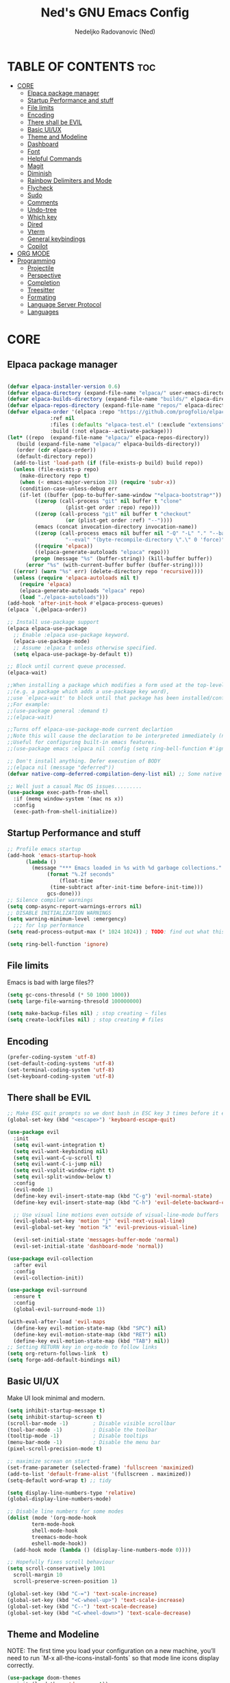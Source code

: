 #+TITLE: Ned's GNU Emacs Config
#+AUTHOR: Nedeljko Radovanovic (Ned)
#+DESCRIPTION: Ned's personal Emacs config.
#+STARTUP: showeverything
#+OPTIONS: toc:2

* TABLE OF CONTENTS :toc:
- [[#core][CORE]]
  - [[#elpaca-package-manager][Elpaca package manager]]
  - [[#startup-performance-and-stuff][Startup Performance and stuff]]
  - [[#file-limits][File limits]]
  - [[#encoding][Encoding]]
  - [[#there-shall-be-evil][There shall be EVIL]]
  - [[#basic-uiux][Basic UI/UX]]
  - [[#theme-and-modeline][Theme and Modeline]]
  - [[#dashboard][Dashboard]]
  - [[#font][Font]]
  - [[#helpful-commands][Helpful Commands]]
  - [[#magit][Magit]]
  - [[#diminish][Diminish]]
  - [[#rainbow-delimiters-and-mode][Rainbow Delimiters and Mode]]
  - [[#flycheck][Flycheck]]
  - [[#sudo][Sudo]]
  - [[#comments][Comments]]
  - [[#undo-tree][Undo-tree]]
  - [[#which-key][Which key]]
  - [[#dired][Dired]]
  - [[#vterm][Vterm]]
  - [[#general-keybindings][General keybindings]]
  - [[#copilot][Copilot]]
- [[#org-mode][ORG MODE]]
- [[#programming][Programming]]
  - [[#projectile][Projectile]]
  - [[#perspective][Perspective]]
  - [[#completion][Completion]]
  - [[#treesitter][Treesitter]]
  - [[#formating][Formating]]
  - [[#language-server-protocol][Language Server Protocol]]
  - [[#languages][Languages]]

* CORE

** Elpaca package manager

#+begin_src emacs-lisp

  (defvar elpaca-installer-version 0.6)
  (defvar elpaca-directory (expand-file-name "elpaca/" user-emacs-directory))
  (defvar elpaca-builds-directory (expand-file-name "builds/" elpaca-directory))
  (defvar elpaca-repos-directory (expand-file-name "repos/" elpaca-directory))
  (defvar elpaca-order '(elpaca :repo "https://github.com/progfolio/elpaca.git"
				:ref nil
				:files (:defaults "elpaca-test.el" (:exclude "extensions"))
				:build (:not elpaca--activate-package)))
  (let* ((repo  (expand-file-name "elpaca/" elpaca-repos-directory))
	 (build (expand-file-name "elpaca/" elpaca-builds-directory))
	 (order (cdr elpaca-order))
	 (default-directory repo))
    (add-to-list 'load-path (if (file-exists-p build) build repo))
    (unless (file-exists-p repo)
      (make-directory repo t)
      (when (< emacs-major-version 28) (require 'subr-x))
      (condition-case-unless-debug err
	  (if-let ((buffer (pop-to-buffer-same-window "*elpaca-bootstrap*"))
		   ((zerop (call-process "git" nil buffer t "clone"
					 (plist-get order :repo) repo)))
		   ((zerop (call-process "git" nil buffer t "checkout"
					 (or (plist-get order :ref) "--"))))
		   (emacs (concat invocation-directory invocation-name))
		   ((zerop (call-process emacs nil buffer nil "-Q" "-L" "." "--batch"
					 "--eval" "(byte-recompile-directory \".\" 0 'force)")))
		   ((require 'elpaca))
		   ((elpaca-generate-autoloads "elpaca" repo)))
	      (progn (message "%s" (buffer-string)) (kill-buffer buffer))
	    (error "%s" (with-current-buffer buffer (buffer-string))))
	((error) (warn "%s" err) (delete-directory repo 'recursive))))
    (unless (require 'elpaca-autoloads nil t)
      (require 'elpaca)
      (elpaca-generate-autoloads "elpaca" repo)
      (load "./elpaca-autoloads")))
  (add-hook 'after-init-hook #'elpaca-process-queues)
  (elpaca `(,@elpaca-order))

  ;; Install use-package support
  (elpaca elpaca-use-package
    ;; Enable :elpaca use-package keyword.
    (elpaca-use-package-mode)
    ;; Assume :elpaca t unless otherwise specified.
    (setq elpaca-use-package-by-default t))

  ;; Block until current queue processed.
  (elpaca-wait)

  ;;When installing a package which modifies a form used at the top-level
  ;;(e.g. a package which adds a use-package key word),
  ;;use `elpaca-wait' to block until that package has been installed/configured.
  ;;For example:
  ;;(use-package general :demand t)
  ;;(elpaca-wait)

  ;;Turns off elpaca-use-package-mode current declartion
  ;;Note this will cause the declaration to be interpreted immediately (not deferred).
  ;;Useful for configuring built-in emacs features.
  ;;(use-package emacs :elpaca nil :config (setq ring-bell-function #'ignore))

  ;; Don't install anything. Defer execution of BODY
  ;;(elpaca nil (message "deferred"))
  (defvar native-comp-deferred-compilation-deny-list nil) ;; Some native stuff that I don't understand

  ;; Well just a casual Mac OS issues.........
  (use-package exec-path-from-shell
    :if (memq window-system '(mac ns x))
    :config
    (exec-path-from-shell-initialize))

#+end_src


** Startup Performance and stuff
#+begin_src emacs-lisp
  ;; Profile emacs startup
  (add-hook 'emacs-startup-hook
	    (lambda ()
	      (message "*** Emacs loaded in %s with %d garbage collections."
		       (format "%.2f seconds"
			       (float-time
				(time-subtract after-init-time before-init-time)))
		       gcs-done)))
  ;; Silence compiler warnings
  (setq comp-async-report-warnings-errors nil)
  ;; DISABLE INITIALIZATION WARNINGS
  (setq warning-minimum-level :emergency)
    ;;; for lsp performance
  (setq read-process-output-max (* 1024 1024)) ; TODO: find out what this is!

  (setq ring-bell-function 'ignore)
#+end_src


** File limits
Emacs is bad with large files??

#+begin_src emacs-lisp
  (setq gc-cons-thresold (* 50 1000 1000))
  (setq large-file-warning-thresold 100000000)

  (setq make-backup-files nil) ; stop creating ~ files
  (setq create-lockfiles nil) ; stop creating # files
#+end_src


** Encoding

#+begin_src emacs-lisp
  (prefer-coding-system 'utf-8)
  (set-default-coding-systems 'utf-8)
  (set-terminal-coding-system 'utf-8)
  (set-keyboard-coding-system 'utf-8)
#+end_src

** There shall be EVIL
#+begin_src emacs-lisp
  ;; Make ESC quit prompts so we dont bash in ESC key 3 times before it exists anything....
  (global-set-key (kbd "<escape>") 'keyboard-escape-quit)

  (use-package evil
    :init
    (setq evil-want-integration t)
    (setq evil-want-keybinding nil)
    (setq evil-want-C-u-scroll t)
    (setq evil-want-C-i-jump nil)
    (setq evil-vsplit-window-right t)
    (setq evil-split-window-below t)
    :config
    (evil-mode 1)
    (define-key evil-insert-state-map (kbd "C-g") 'evil-normal-state)
    (define-key evil-insert-state-map (kbd "C-h") 'evil-delete-backward-char-and-join)

    ;; Use visual line motions even outside of visual-line-mode buffers
    (evil-global-set-key 'motion "j" 'evil-next-visual-line)
    (evil-global-set-key 'motion "k" 'evil-previous-visual-line)

    (evil-set-initial-state 'messages-buffer-mode 'normal)
    (evil-set-initial-state 'dashboard-mode 'normal))

  (use-package evil-collection
    :after evil
    :config
    (evil-collection-init))

  (use-package evil-surround
    :ensure t
    :config
    (global-evil-surround-mode 1))

  (with-eval-after-load 'evil-maps
    (define-key evil-motion-state-map (kbd "SPC") nil)
    (define-key evil-motion-state-map (kbd "RET") nil)
    (define-key evil-motion-state-map (kbd "TAB") nil))
  ;; Setting RETURN key in org-mode to follow links
  (setq org-return-follows-link  t)
  (setq forge-add-default-bindings nil)
#+end_src


** Basic UI/UX
Make UI look minimal and modern.

#+begin_src emacs-lisp
  (setq inhibit-startup-message t)
  (setq inhibit-startup-screen t)
  (scroll-bar-mode -1)        ; Disable visible scrollbar
  (tool-bar-mode -1)          ; Disable the toolbar
  (tooltip-mode -1)           ; Disable tooltips
  (menu-bar-mode -1)          ; Disable the menu bar
  (pixel-scroll-precision-mode t)

  ;; maximize screan on start
  (set-frame-parameter (selected-frame) 'fullscreen 'maximized)
  (add-to-list 'default-frame-alist '(fullscreen . maximized))
  (setq-default word-wrap t) ;; tidy

  (setq display-line-numbers-type 'relative)
  (global-display-line-numbers-mode)

  ;; Disable line numbers for some modes
  (dolist (mode '(org-mode-hook
		  term-mode-hook
		  shell-mode-hook
		  treemacs-mode-hook
		  eshell-mode-hook))
    (add-hook mode (lambda () (display-line-numbers-mode 0))))

  ;; Hopefully fixes scroll behaviour
  (setq scroll-conservatively 1001
	scroll-margin 10
	scroll-preserve-screen-position 1)

  (global-set-key (kbd "C-=") 'text-scale-increase)
  (global-set-key (kbd "<C-wheel-up>") 'text-scale-increase)
  (global-set-key (kbd "C--") 'text-scale-decrease)
  (global-set-key (kbd "<C-wheel-down>") 'text-scale-decrease)
#+end_src

** Theme and Modeline
NOTE: The first time you load your configuration on a new machine, you’ll need to run `M-x all-the-icons-install-fonts` so that mode line icons display correctly.
#+begin_src emacs-lisp
  (use-package doom-themes
    :init (load-theme 'doom-one t))

  (use-package all-the-icons
    :ensure t
    :if (display-graphic-p))

  (use-package all-the-icons-dired
    :hook (dired-mode . (lambda () (all-the-icons-dired-mode t))))

  (use-package doom-modeline
    :init (doom-modeline-mode 1)
    :custom ((doom-modeline-height 15))
    :config   (setq doom-modeline-height 35      ;; sets modeline height
		    doom-modeline-bar-width 5    ;; sets right bar width
		    doom-modeline-persp-name t   ;; adds perspective name to modeline
		    doom-modeline-persp-icon t)) ;; adds folder icon next to persp name
#+end_src

** Dashboard

#+begin_src emacs-lisp

    (use-package dashboard
      :elpaca t
      :config
      (add-hook 'elpaca-after-init-hook #'dashboard-insert-startupify-lists)
      (add-hook 'elpaca-after-init-hook #'dashboard-initialize)
      (dashboard-setup-startup-hook)
      (setq dashboard-startup-banner 'logo)
      (setq dashboard-banner-logo-title "Welcome to the Society")
  ;    (setq dashboard-icon-type 'all-the-icons) ;; use `all-the-icons' package
      ;; Content is not centered by default. To center, set
      (setq dashboard-center-content t)
      (setq dashboard-set-init-info t)
  ;    (setq dashboard-projects-switch-function 'projectile-switch-project)
 ;     (setq dashboard-items '((recents  . 5)
;			    (projects . 5)))
      (setq dashboard-items nil)
      )


					    ; (setq initial-buffer-choice (lambda () (get-buffer-create "*dashboard*")))
#+end_src

** Font

#+begin_src emacs-lisp
  (set-face-attribute 'default nil :font "Fira Code Retina")

  ;; Set the fixed pitch face
  (set-face-attribute 'fixed-pitch nil :font "Fira Code Retina")

  ;; Set the variable pitch face
  (set-face-attribute 'variable-pitch nil :font "Fira Code Retina" :weight 'regular)

  ;; Needed if using emacsclient CHECK THIS??
  (add-to-list 'default-frame-alist '(font . "Fira Code Retina"))
#+end_src

** Helpful Commands
Helpful adds a lot of very helpful (get it?) information to Emacs’ describe- command buffers.

#+begin_src emacs-lisp
  (use-package helpful
    :custom
    (counsel-describe-function-function #'helpful-callable)
    (counsel-describe-variable-function #'helpful-variable)
    :bind
    ([remap describe-function] . counsel-describe-function)
    ([remap describe-command] . helpful-command)
    ([remap describe-variable] . counsel-describe-variable)
    ([remap describe-key] . helpful-key))

  (fset 'yes-or-no-p 'y-or-n-p)

  (global-auto-revert-mode t)
  (add-hook 'before-save-hook 'whitespace-cleanup)
#+end_src

** Magit
True and only

#+begin_src emacs-lisp
  (use-package magit
    :commands (magit-status magit-get-current-branch)
    :custom
    (magit-display-buffer-function #'magit-display-buffer-same-window-except-diff-v1))

  (use-package forge)

  (use-package git-gutter-fringe
    :diminish
    :hook ((text-mode . git-gutter-mode)
	   (prog-mode . git-gutter-mode))
    :config
    (setq git-gutter:update-interval 0.5)
    (setq git-gutter:modified-sign "~")
    (setq git-gutter:added-sign "+")
    (setq git-gutter:deleted-sign "-")
    (set-face-foreground 'git-gutter:added "LightGreen")
    (set-face-foreground 'git-gutter:modified "LightGoldenrod")
    (set-face-foreground 'git-gutter:deleted "LightCoral"))
#+end_src

** Diminish

#+begin_src emacs-lisp
  (use-package diminish)
#+end_src

** Rainbow Delimiters and Mode

#+begin_src emacs-lisp
  (use-package rainbow-delimiters
    :hook ((emacs-lisp-mode . rainbow-delimiters-mode)
	   (clojure-mode . rainbow-delimiters-mode)))

  (use-package rainbow-mode
    :diminish
    :hook org-mode prog-mode)
#+end_src

** Flycheck

#+begin_src emacs-lisp
  (use-package flycheck
    :ensure t
    :defer t
    :diminish
    :init (global-flycheck-mode))
#+end_src

** Sudo

#+begin_src emacs-lisp
  (use-package sudo-edit)
#+end_src

** Comments

#+begin_src emacs-lisp
;; TODO
  (use-package evil-nerd-commenter
    :config
    (general-define-key
     :states '(normal visual)
     "gc" 'evilnc-comment-or-uncomment-lines))

#+end_src

** Undo-tree

#+begin_src emacs-lisp
  (use-package undo-tree
    :ensure t
    :config
    (global-undo-tree-mode t)
    (setq undo-tree-auto-save-history nil))
#+end_src

** Which key

#+begin_src emacs-lisp
  (use-package which-key
    :ensure t
    :init
    (which-key-mode 1)
    :config
    (setq which-key-idle-delay 0.3
	  which-key-separator " → " ))
#+end_src

** Dired

#+begin_src emacs-lisp
  (use-package dired-open
    :config
    (setq dired-open-extensions '(("gif" . "sxiv")
				  ("jpg" . "sxiv")
				  ("png" . "sxiv")
				  ("mkv" . "mpv")
				  ("mp4" . "mpv"))))

  (use-package peep-dired
    :after dired
    :hook (evil-normalize-keymaps . peep-dired-hook)
    :config
    (evil-define-key 'normal dired-mode-map (kbd "h") 'dired-up-directory)
    (evil-define-key 'normal dired-mode-map (kbd "l") 'dired-open-file) ; use dired-find-file instead if not using dired-open package
    (evil-define-key 'normal peep-dired-mode-map (kbd "j") 'peep-dired-next-file)
    (evil-define-key 'normal peep-dired-mode-map (kbd "k") 'peep-dired-prev-file))
#+end_src

** Vterm

#+begin_src emacs-lisp
  (use-package vterm
    :config
    (setq vterm-max-scrollback 50000)
    (defun evil-collection-vterm-escape-stay ()
      "Go back to normal state but don't move
  cursor backwards. Moving cursor backwards is the default vim behavior but it is
  not appropriate in some cases like terminals."
      (setq-local evil-move-cursor-back nil))

    (add-hook 'vterm-mode-hook #'evil-collection-vterm-escape-stay))

  (use-package vterm-toggle
    :after vterm
    :config
    ;; When running programs in Vterm and in 'normal' mode, make sure that ESC
    ;; kills the program as it would in most standard terminal programs.
    (evil-define-key 'normal vterm-mode-map (kbd "<escape>") 'vterm--self-insert)
    (setq vterm-toggle-fullscreen-p nil)
    (setq vterm-toggle-scope 'project)
    (add-to-list 'display-buffer-alist
		 '((lambda (buffer-or-name _)
		     (let ((buffer (get-buffer buffer-or-name)))
		       (with-current-buffer buffer
			 (or (equal major-mode 'vterm-mode)
			     (string-prefix-p vterm-buffer-name (buffer-name buffer))))))
		   (display-buffer-reuse-window display-buffer-at-bottom)
		   ;;(display-buffer-reuse-window display-buffer-in-direction)
		   ;;display-buffer-in-direction/direction/dedicated is added in emacs27
		   ;;(direction . bottom)
		   ;;(dedicated . t) ;dedicated is supported in emacs27
		   (reusable-frames . visible)
		   (window-height . 0.4))))
#+end_src

** General keybindings

#+begin_src emacs-lisp

  (use-package general
    :config
    (general-evil-setup)

    ;; set up 'SPC' as the global leader key
    (general-create-definer verde/leader-keys
      :states '(normal insert visual emacs)
      :keymaps 'override
      :prefix "SPC" ;; set leader
      :global-prefix "M-SPC") ;; access leader in insert mode

    (general-create-definer verde/local-leader-key
      :states '(normal visual)
      :keymaps 'override
      :prefix ",")

    ;; general
    (verde/leader-keys
      "SPC" '(execute-extended-command :wk "Counsel M-x")
      "=" '(perspective-map :wk "Worspace management") ;; Lists all the perspective keybindings
      "q q" '(evil-quit :wk "Gtfo"))
    ;; file navigation
    (verde/leader-keys
      "s" '(:ignore t :wk "Search")
      "." '(find-file :wk "Find file")
      "s s" '(consult-line :wk "Search line")
      "s l" '(consult-goto-line :wk "Search line")
      "s d" '(dictionary-search :wk "Search line")
      )

    (verde/leader-keys
      "b" '(:ignore t :wk "Bookmarks/Buffers")
      "b b" '(switch-to-buffer :wk "Switch to buffer")
      "b c" '(clone-indirect-buffer :wk "Create indirect buffer copy in a split")
      "b C" '(clone-indirect-buffer-other-window :wk "Clone indirect buffer in new window")
      "b d" '(bookmark-delete :wk "Delete bookmark")
      "b i" '(consult-buffer :wk "Ibuffer")
      "b k" '(kill-current-buffer :wk "Kill current buffer")
      "b K" '(kill-some-buffers :wk "Kill multiple buffers")
      "b l" '(list-bookmarks :wk "List bookmarks")
      "b m" '(bookmark-set :wk "Set bookmark")
      "b n" '(next-buffer :wk "Next buffer")
      "b p" '(previous-buffer :wk "Previous buffer")
      "b r" '(revert-buffer :wk "Reload buffer")
      "b R" '(rename-buffer :wk "Rename buffer")
      "b s" '(basic-save-buffer :wk "Save buffer")
      "b S" '(save-some-buffers :wk "Save multiple buffers")
      "b w" '(bookmark-save :wk "Save current bookmarks to bookmark file"))
    ;; magit
    (verde/leader-keys
      "g" '(:ignore t :wk "Git/Goto")
      "g g" '(magit-status :wk "Git"))

    ;; magit
    (verde/leader-keys
      "h" '(:ignore t :wk "Help")
      "h v" '(describe-variable :wk "Describe variable")
      "h f" '(describe-function :wk "Describe variable")
      "h r" '(:ignore t :wk "Reload")
      "h r r" '((lambda () (interactive)
		  (load-file "~/.config/emacs/init.el")
		  (ignore (elpaca-process-queues)))
		:wk "Reload emacs config"))

    ;; files
    (verde/leader-keys
      "f" '(:ignore t :wk "Files")
      "f r" '(consult-recent-file :wk "Recent files")
      "f u" '(sudo-edit-find-file :wk "Sudo find file")
      "f U" '(sudo-edit :wk "Sudo edit file")
      "f c" '((lambda () (interactive)
		(find-file "~/.config/emacs/config.org"))
	      :wk "Open emacs config.org")
      "f P" '((lambda () (interactive)
		(dired "~/.config/emacs/"))
	      :wk "Open user-emacs-directory in dired"))
    ;; projectile
    (verde/leader-keys
      "p" '(projectile-command-map :wk "Projectile"))
    ;; dired
    (verde/leader-keys
      "d" '(:ignore t :wk "Dired")
      "d d" '(dired :wk "Open dired")
      "d j" '(dired-jump :wk "Dired jump to current")
      "d p" '(peep-dired :wk "Peep-dired"))
    ;; open
    (verde/leader-keys
      "o" '(:ignore t :wk "Open/Toggle")
      "o t" '(vterm-toggle :wk "Toggle Vterm")
      "o e" '(vterm-toggle :wk "Toggle Treemacs"))

    )

#+end_src

** Copilot

#+begin_src emacs-lisp

  (use-package copilot
  :elpaca (copilot :host github
		   :repo "zerolfx/copilot.el"
		   :branch "main"
		   :files ("dist" "*.el"))
  :bind (:map copilot-completion-map
	      ("<tab>" . 'copilot-accept-completion)
	      ("TAB" . 'copilot-accept-completion)
	      ("C-TAB" . 'copilot-accept-completion-by-word)
	      ("C-<tab>" . 'copilot-accept-completion-by-word))
  :hook (prog-mode . copilot-mode)
  :config (add-hook 'prog-mode-hook 'copilot-mode))

#+end_src

* ORG MODE

#+begin_src emacs-lisp
  (use-package toc-org
    :commands toc-org-enable
    :init (add-hook 'org-mode-hook 'toc-org-enable))

  (use-package org-bullets
    :after org
    :hook (org-mode . org-bullets-mode)
    :custom
    (org-bullets-bullet-list '("◉" "○" "●" "○" "●" "○" "●")))

  (defun verde/org-mode-visual-fill ()
    (setq visual-fill-column-width 100
	  visual-fill-column-center-text t)
    (visual-fill-column-mode 1))

  (use-package visual-fill-column
    :hook (org-mode . verde/org-mode-visual-fill))

#+end_src


* Programming

** Projectile

#+begin_src emacs-lisp
  (use-package projectile
    :config
    (projectile-mode 1)
    (setq projectile-sort-order 'recentf)
    (setq projectile-enable-caching t)
    (setq projectile-switch-project-action #'projectile-dired))
#+end_src

** Perspective

#+begin_src emacs-lisp
  (use-package perspective
    :custom
    ;; NOTE! I have also set 'SCP =' to open the perspective menu.
    ;; I'm only setting the additional binding because setting it
    ;; helps suppress an annoying warning message.
    (persp-mode-prefix-key (kbd "C-c M-p"))
    :init
    (persp-mode)
    :config
    ;; Sets a file to write to when we save states
    (setq persp-state-default-file "~/.config/emacs/sessions"))

  ;; This will group buffers by persp-name in ibuffer.
  (add-hook 'ibuffer-hook
	    (lambda ()
	      (persp-ibuffer-set-filter-groups)
	      (unless (eq ibuffer-sorting-mode 'alphabetic)
		(ibuffer-do-sort-by-alphabetic))))

  ;; Automatically save perspective states to file when Emacs exits.
  (add-hook 'kill-emacs-hook #'persp-state-save)

#+end_src


** Completion

#+begin_src emacs-lisp
  (use-package corfu
    :ensure t
    :init
    (global-corfu-mode)
    :custom
    (corfu-auto t)
    (corfu-auto-delay 0)
    (corfu-auto-prefix 0)
    (corfu-auto-prefix 0))

  (use-package vertico
    :ensure t
    :custom
    (vertico-cycle t)
    (read-buffer-completion-ignore-case t)
    (read-file-name-completion-ignore-case t)
    (completion-styles '(basic substring partial-completion flex orderless))

    :init
    (vertico-mode)
    ;; Different scroll margin
    ;; (setq vertico-scroll-margin 0)

    ;; Show more candidates
    (setq vertico-count 20)

    ;; Grow and shrink the Vertico minibuffer
    (setq vertico-resize t)

    ;; Optionally enable cycling for `vertico-next` and `vertico-previous`.
    (setq vertico-cycle t))

  (use-package consult
    :ensure t
    :hook (completion-list-mode . consult-preview-at-point-mode)
    :config
    (recentf-mode 1)
    (setq read-buffer-completion-ignore-case t
	  read-file-name-completion-ignore-case t
	  completion-ignore-case t))

  (use-package embark
    :diminish
    :ensure t
    :bind
    (("C-." . embark-act)
     ("C-;" . embark-dwim)
     ("C-h B" . embark-bindings))
    :init
    (setq prefix-help-command #'embark-prefix-help-command)
    (add-hook 'eldoc-documentation-functions #'embark-eldoc-first-target)
    :config
    (add-to-list 'display-buffer-alist
		 '("\\'\\*Embark Collect \\(Live\\|Completions\\)\\*"
		   nil
		   (window-parameters (mode-line-format . none)))))

  (use-package embark-consult
    :diminish
    :ensure t
    :hook
    (embark-collect-mode . consult-preview-at-point-mode))

  (use-package marginalia
    :after vertico
    :ensure t
    :init
    (marginalia-mode))

  (use-package orderless
    :ensure t
    :init
    ;; Configure a custom style dispatcher (see the Consult wiki)
    ;; (setq orderless-style-dispatchers '(+orderless-consult-dispatch orderless-affix-dispatch)
    ;;       orderless-component-separator #'orderless-escapable-split-on-space)
    (setq completion-styles '(orderless basic)
	  read-buffer-completion-ignore-case t
	  completion-category-defaults nil
	  completion-category-overrides '((file (styles partial-completion)))))
#+end_src

** Treesitter

#+begin_src emacs-lisp
  (use-package tree-sitter
    :ensure t
    :config
    ;; activate tree-sitter on any buffer containing code for which it has a parser available
    (global-tree-sitter-mode)
    ;; you can easily see the difference tree-sitter-hl-mode makes for python, ts or tsx
    ;; by switching on and off
    (add-hook 'tree-sitter-after-on-hook #'tree-sitter-hl-mode))

  (use-package tree-sitter-langs
    :ensure t
    :after tree-sitter)

#+end_src

** Formating

#+begin_src emacs-lisp
					  ; (use-package format-all
					  ;  :init
					  ;  (add-hook 'prog-mode-hook 'format-all-mode))

  ;; auto-format different source code files extremely intelligently
  ;; https://github.com/radian-software/apheleia
  (use-package apheleia
    :ensure t
    :config
    (apheleia-global-mode +1))

#+end_src

** Language Server Protocol

#+begin_src emacs-lisp

  (use-package eglot
    :ensure t)

  (use-package lsp-mode
    :commands
    (lsp lsp-deferred)
    :hook
    ((lsp-mode . (lambda () (setq-local evil-lookup-func #'lsp-describe-thing-at-point)))
     (lsp-mode . lsp-enable-which-key-integration))
    :config
    (verde/leader-keys
      :states 'normal
      :keymaps 'lsp-mode-map
      ;; lsp format
      "c"   '(:ignore t :which-key "code")
      "c a" '(lsp-execute-code-action :which-key "code action")
      "c f"  '(:ignore t :which-key "format")
      "c f b" 'lsp-format-buffer
      "c f r" 'lsp-format-region)
    :init
    (setq lsp-keep-workspace-alive nil)
    (setq lsp-auto-execute-action nil)
    (setq lsp-before-save-edits nil)
    (setq lsp-headerline-breadcrumb-enable nil)
    (setq lsp-restart 'ignore)
    (setq lsp-enable-file-watchers nil)
    ;; docs at the bottom of the buffer
    (setq lsp-signature-auto-activate t)
    (setq lsp-signature-render-documentation t)
    ;; diagnostics at the right side
    (setq lsp-modeline-diagnostics-enable t)
    (setq lsp-diagnostics-provider :flycheck)
    ;; bottom doc hover
    (setq lsp-eldoc-enable-hover nil)
    ;; modeline lenses
    (setq lsp-lens-enable t))

  (use-package lsp-ui
    :hook
    (lsp-mode . lsp-ui-mode)
    :config
    (verde/local-leader-keys
     "h" 'lsp-ui-doc-show
     "H" 'lsp-ui-doc-hide)
    (lsp-ui-peek-mode-map
     :states 'normal
     "C-j" 'lsp-ui-peek--select-next
     "C-k" 'lsp-ui-peek--select-prev)
    (outline-mode-map
     :states 'normal
     "C-j" 'nil
     "C-k" 'nil)
    :config
    (general-define-key
     :states 'normal
     :keymaps 'lsp-mode-map
     "g"   '(:ignore t :which-key "goto")
     "C-SPC" 'company-complete-common
     "g d" '(lsp-find-definition :which-key "definition")
     "g t" '(lsp-find-type-definition :which-key "type definition")
     "g D" '(lsp-ui-peek-find-definitions :which-key "definition")
     "g r" '(lsp-ui-peek-find-references :which-key "reference")
     "g i" '(lsp-ui-peek-find-implementation :which-key "implementation")

     "g D" '(lsp-ui-peek-find-definitions :which-key "definition")
     "g r" '(lsp-ui-peek-find-references :which-key "reference")
     "g i" '(lsp-ui-peek-find-implementation :which-key "implementation")
     ;; lsp diagnose with flycheck
     "d"   '(:ignore t :which-key "diagnostics")
     "d l" '(lsp-ui-flycheck-list :which-key "diagnostics list")
     "rn"  'lsp-rename
     )
    :init
    (setq lsp-ui-doc-show-with-cursor t)
    (setq lsp-ui-show-diagnostics t)
    (setq lsp-ui-sideline-enable t)
    (setq lsp-ui-doc-show-with-mouse nil)
    ;; (setq lsp-ui-peek-always-show t)
    ;; (setq lsp-ui-peek-fontify 'always)
    (setq lsp-ui-doc-enable t))

  (use-package lsp-treemacs
    :after lsp
    :custom
    (lsp-treemacs-theme "doom-colors")
    (treemacs-width 35)
    (treemacs-git-mode 'extended)
    (treemacs-git-display-mode 'treemacs-git-display-mode-git-status)
    (treemacs-show-hidden-files t)
    (treemacs-silent-refresh t)
    (treemacs-silent-filewatch t)
    (treemacs-collapse-dirs 0)
    (treemacs-filewatch-mode 'deferred))

  (use-package company
    :after lsp-mode
    :hook (lsp-mode . company-mode)
    ;; :bind (:map company-active-map
    ;;	   ("<tab>" . company-complete-selection))
    :custom
    (company-minimum-prefix-length 1)
    (company-idle-delay 0.0)
    :config (general-define-key
	     :states 'insert
	     "C-SPC" 'company-complete-common))

  (use-package company-box
    :hook (company-mode . company-box-mode))
#+end_src

** Languages

*** Typescript

#+begin_src emacs-lisp

  (use-package typescript-mode
    :after tree-sitter
    :hook (typescript-mode . lsp-deferred)
    :config
    ;; we choose this instead of tsx-mode so that eglot can automatically figure out language for server
    ;; see https://github.com/joaotavora/eglot/issues/624 and https://github.com/joaotavora/eglot#handling-quirky-servers
    (define-derived-mode typescriptreact-mode typescript-mode
      "TypeScript TSX")
    (setq typescript-indent-level 2)
    ;; use our derived mode for tsx files
    (add-to-list 'auto-mode-alist '("\\.tsx?\\'" . typescriptreact-mode))
    ;; by default, typescript-mode is mapped to the treesitter typescript parser
    ;; use our derived mode to map both .tsx AND .ts -> typescriptreact-mode -> treesitter tsx
    (add-to-list 'tree-sitter-major-mode-language-alist '(typescriptreact-mode . tsx)))

#+end_src

*** Python

#+begin_src emacs-lisp

#+end_src
